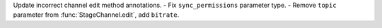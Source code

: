 Update incorrect channel edit method annotations.
- Fix ``sync_permissions`` parameter type.
- Remove ``topic`` parameter from :func:`StageChannel.edit`, add ``bitrate``.
